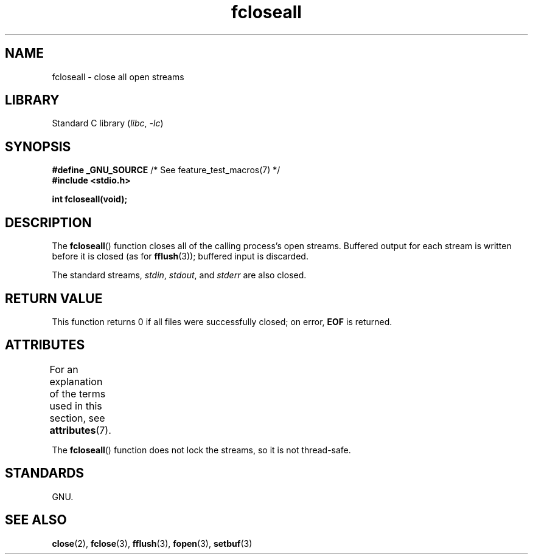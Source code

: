 '\" t
.\" Copyright, the authors of the Linux man-pages project
.\"
.\" SPDX-License-Identifier: Linux-man-pages-copyleft
.\"
.TH fcloseall 3 (date) "Linux man-pages (unreleased)"
.SH NAME
fcloseall \- close all open streams
.SH LIBRARY
Standard C library
.RI ( libc ,\~ \-lc )
.SH SYNOPSIS
.nf
.BR "#define _GNU_SOURCE" "         /* See feature_test_macros(7) */"
.B #include <stdio.h>
.P
.B int fcloseall(void);
.fi
.SH DESCRIPTION
The
.BR fcloseall ()
function closes all of the calling process's open streams.
Buffered output for each stream is written before it is closed
(as for
.BR fflush (3));
buffered input is discarded.
.P
The standard streams,
.IR stdin ,
.IR stdout ,
and
.I stderr
are also closed.
.SH RETURN VALUE
This function returns 0 if all files were successfully closed;
on error,
.B EOF
is returned.
.SH ATTRIBUTES
For an explanation of the terms used in this section, see
.BR attributes (7).
.TS
allbox;
lbx lb lb
l l l.
Interface	Attribute	Value
T{
.na
.nh
.BR fcloseall ()
T}	Thread safety	MT-Unsafe race:streams
.TE
.P
The
.BR fcloseall ()
function does not lock the streams, so it is not thread-safe.
.SH STANDARDS
GNU.
.SH SEE ALSO
.BR close (2),
.BR fclose (3),
.BR fflush (3),
.BR fopen (3),
.BR setbuf (3)
